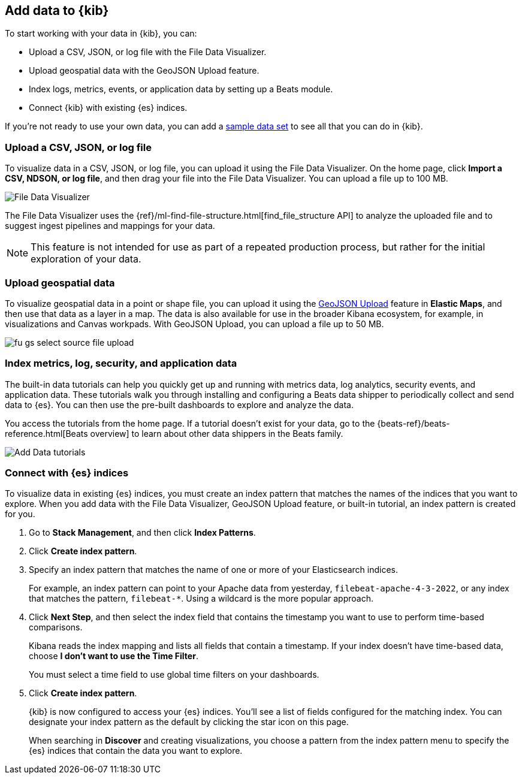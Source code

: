[[connect-to-elasticsearch]]
== Add data to {kib}

To start working with your data in {kib}, you can:

* Upload a CSV, JSON, or log file with the File Data Visualizer.

* Upload geospatial data with the GeoJSON Upload feature.

* Index logs, metrics, events, or application data by setting up a Beats module.

* Connect {kib} with existing {es} indices.

If you're not ready to use your own data, you can add a <<get-data-in, sample data set>>
to see all that you can do in {kib}.

[float]
[[upload-data-kibana]]
=== Upload a CSV, JSON, or log file

To visualize data in a CSV, JSON, or log file, you can
upload it using the File Data Visualizer.  On the home page,
click *Import a CSV, NDSON, or log file*, and then drag your file into the
File Data Visualizer. You can upload a file up to 100 MB.

[role="screenshot"]
image::images/add-data-fv.png[File Data Visualizer]

The File Data Visualizer uses the {ref}/ml-find-file-structure.html[find_file_structure API] to analyze
the uploaded file and to suggest ingest pipelines and mappings for your data.

NOTE: This feature is not intended for use as part of a
repeated production process, but rather for the initial exploration of your data.

[float]
[[upload-geoipdata-kibana]]
=== Upload geospatial data

To visualize geospatial data in a point or shape file, you can upload it using the <<geojson-upload, GeoJSON Upload>>
feature in *Elastic Maps*, and then use that data as a layer in a map.
The data is also available for use in the broader Kibana ecosystem, for example,
in visualizations and Canvas workpads.
With GeoJSON Upload, you can upload a file up to 50 MB.

[role="screenshot"]
image::images/fu_gs_select_source_file_upload.png[]


[float]
[[add-data-tutorial-kibana]]
===  Index metrics, log, security, and application data

The built-in data tutorials can help you quickly get up and running with
metrics data, log analytics, security events, and application data.
These tutorials walk you through installing and configuring a
Beats data shipper to periodically collect and send data to {es}.
You can then use the pre-built dashboards to explore and analyze the data.

You access the tutorials from the home page.
If a tutorial doesn’t exist for your data, go to the {beats-ref}/beats-reference.html[Beats overview]
to learn about other data shippers in the Beats family.

[role="screenshot"]
image::images/add-data-tutorials.png[Add Data tutorials]


[float]
[[connect-to-es]]
=== Connect with {es} indices

To visualize data in existing {es} indices, you must
create an index pattern that matches the names of the indices that you want to explore.
When you add data with the File Data Visualizer, GeoJSON Upload feature,
or built-in tutorial, an index pattern is created for you.

. Go to *Stack Management*, and then click *Index Patterns*.

. Click *Create index pattern*.

. Specify an index pattern that matches the name of one or more of your Elasticsearch indices.
+
For example, an index pattern can point to your Apache data from yesterday,
`filebeat-apache-4-3-2022`, or any index that matches the pattern, `filebeat-*`.
Using a wildcard is the more popular approach.


. Click *Next Step*, and then select the index field that contains the timestamp you want to use to perform time-based
comparisons.
+
Kibana reads the index mapping and lists all fields that contain a timestamp. If your
index doesn't have time-based data, choose *I don't want to use the Time Filter*.
+
You must select a time field to use global time filters on your dashboards.

. Click *Create index pattern*.
+
{kib} is now configured to access your {es} indices.
You’ll see a list of fields configured for the matching index.
You can designate your index pattern as the default by clicking the star icon on this page.
+
When searching in *Discover* and creating visualizations, you choose a pattern
from the index pattern menu to specify the {es} indices that contain the data you want to explore.

